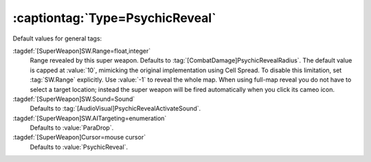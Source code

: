 :captiontag:`Type=PsychicReveal`
````````````````````````````````

Default values for general tags:

:tagdef:`[SuperWeapon]SW.Range=float,integer`
  Range revealed by this super weapon. Defaults to
  :tag:`[CombatDamage]PsychicRevealRadius`. The default value is capped at
  :value:`10`, mimicking the original implementation using Cell Spread. To
  disable this limitation, set :tag:`SW.Range` explicitly. Use :value:`-1` to
  reveal the whole map. When using full-map reveal you do not have to select a
  target location; instead the super weapon will be fired automatically when you
  click its cameo icon.
:tagdef:`[SuperWeapon]SW.Sound=Sound`
  Defaults to :tag:`[AudioVisual]PsychicRevealActivateSound`.
:tagdef:`[SuperWeapon]SW.AITargeting=enumeration`
  Defaults to :value:`ParaDrop`.
:tagdef:`[SuperWeapon]Cursor=mouse cursor`
  Defaults to :value:`PsychicReveal`.

.. versionadded:: 0.2
.. versionchanged:: 0.9
